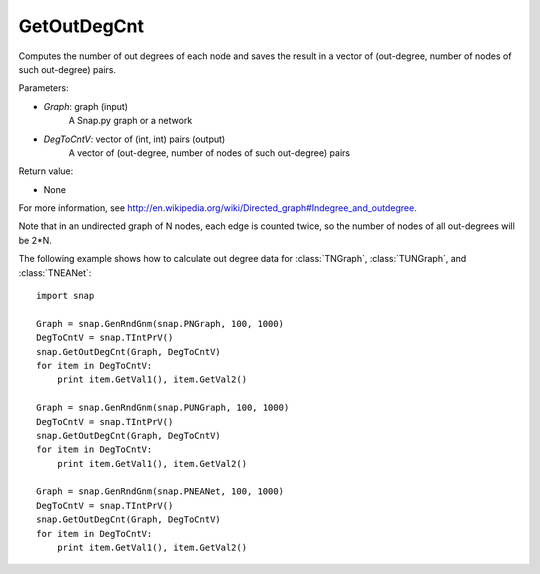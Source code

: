 GetOutDegCnt
'''''''''''

.. function:: GetOutDegCnt(Graph, DegToCntV)

Computes the number of out degrees of each node and saves the result in a vector of (out-degree, number of nodes of such out-degree) pairs.

Parameters:

- *Graph*: graph (input)
    A Snap.py graph or a network

- *DegToCntV*: vector of (int, int) pairs (output)
    A vector of (out-degree, number of nodes of such out-degree) pairs

Return value:

- None

For more information, see http://en.wikipedia.org/wiki/Directed_graph#Indegree_and_outdegree.

Note that in an undirected graph of N nodes, each edge is counted twice, so the number of nodes of all out-degrees will be 2*N.

The following example shows how to calculate out degree data for
:class:`TNGraph`, :class:`TUNGraph`, and :class:`TNEANet`::

    import snap

    Graph = snap.GenRndGnm(snap.PNGraph, 100, 1000)
    DegToCntV = snap.TIntPrV()
    snap.GetOutDegCnt(Graph, DegToCntV)
    for item in DegToCntV:
        print item.GetVal1(), item.GetVal2()

    Graph = snap.GenRndGnm(snap.PUNGraph, 100, 1000)
    DegToCntV = snap.TIntPrV()
    snap.GetOutDegCnt(Graph, DegToCntV)
    for item in DegToCntV:
        print item.GetVal1(), item.GetVal2()

    Graph = snap.GenRndGnm(snap.PNEANet, 100, 1000)
    DegToCntV = snap.TIntPrV()
    snap.GetOutDegCnt(Graph, DegToCntV)
    for item in DegToCntV:
        print item.GetVal1(), item.GetVal2()
